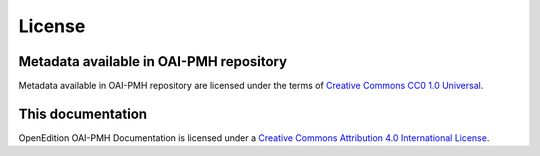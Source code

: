 License 
============================================

Metadata available in OAI-PMH repository
-----------------------------------------------

.. image:: _static/cc0.png
   :align: right
   :alt: Creative Commons CC0 1.0 Universal 
   :target: https://creativecommons.org/publicdomain/zero/1.0/

Metadata available in OAI-PMH repository are licensed under the terms of `Creative Commons CC0 1.0 Universal <https://creativecommons.org/publicdomain/zero/1.0/>`_.



This documentation
-----------------------------------------------

.. image:: _static/ccby.png
   :align: right
   :alt: Creative Commons Attribution 4.0 International License
   :target: https://creativecommons.org/licenses/by/4.0/

OpenEdition OAI-PMH Documentation is licensed under a `Creative Commons Attribution 4.0 International License <https://creativecommons.org/licenses/by/4.0/>`_.




